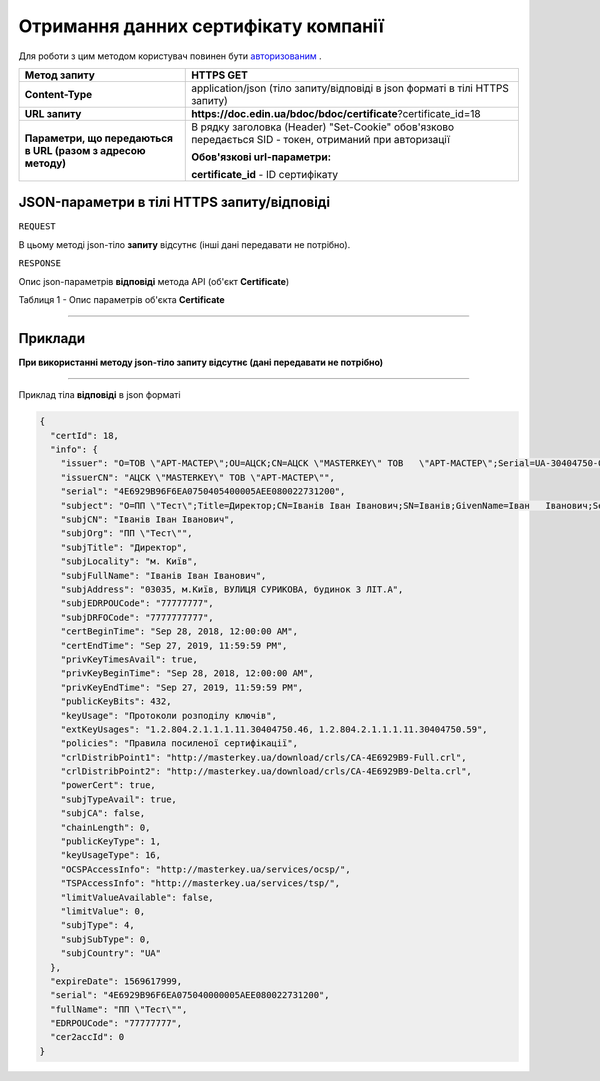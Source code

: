 #############################################################
**Отримання данних сертифікату компанії**
#############################################################

Для роботи з цим методом користувач повинен бути `авторизованим <https://wiki-df-bank.edin.ua/uk/latest/API_DOCflow/Methods/Authorization.html>`__ .

+--------------------------------------------------------------+--------------------------------------------------------------------------------------------------------+
|                       **Метод запиту**                       |                                             **HTTPS GET**                                              |
+==============================================================+========================================================================================================+
| **Content-Type**                                             | application/json (тіло запиту/відповіді в json форматі в тілі HTTPS запиту)                            |
+--------------------------------------------------------------+--------------------------------------------------------------------------------------------------------+
| **URL запиту**                                               |   **https://doc.edin.ua/bdoc/bdoc/certificate**?certificate_id=18                                      |
+--------------------------------------------------------------+--------------------------------------------------------------------------------------------------------+
| **Параметри, що передаються в URL (разом з адресою методу)** | В рядку заголовка (Header) "Set-Cookie" обов'язково передається SID - токен, отриманий при авторизації |
|                                                              |                                                                                                        |
|                                                              | **Обов'язкові url-параметри:**                                                                         |
|                                                              |                                                                                                        |
|                                                              | **certificate_id** - ID сертифікату                                                                    |
+--------------------------------------------------------------+--------------------------------------------------------------------------------------------------------+

**JSON-параметри в тілі HTTPS запиту/відповіді**
*******************************************************************

``REQUEST``

В цьому методі json-тіло **запиту** відсутнє (інші дані передавати не потрібно).

``RESPONSE``

Опис json-параметрів **відповіді** метода API (об'єкт **Certificate**)

Таблиця 1 - Опис параметрів об'єкта **Certificate**

.. csv-table:: 
  :file: for_csv/Certificate.csv
  :widths:  1, 12, 41
  :header-rows: 1
  :stub-columns: 0

--------------

**Приклади**
*****************

**При використанні методу json-тіло запиту відсутнє (дані передавати не потрібно)**

--------------

Приклад тіла **відповіді** в json форматі 

.. code:: ruby


  {
    "certId": 18,
    "info": {
      "issuer": "O=ТОВ \"АРТ-МАСТЕР\";OU=АЦСК;CN=АЦСК \"MASTERKEY\" ТОВ   \"АРТ-МАСТЕР\";Serial=UA-30404750-09;C=UA;L=Київ",
      "issuerCN": "АЦСК \"MASTERKEY\" ТОВ \"АРТ-МАСТЕР\"",
      "serial": "4E6929B96F6EA0750405400005AEE080022731200",
      "subject": "O=ПП \"Тест\";Title=Директор;CN=Іванів Іван Іванович;SN=Іванів;GivenName=Іван   Іванович;Serial=585306;C=UA;L=м. Київ",
      "subjCN": "Іванів Іван Іванович",
      "subjOrg": "ПП \"Тест\"",
      "subjTitle": "Директор",
      "subjLocality": "м. Київ",
      "subjFullName": "Іванів Іван Іванович",
      "subjAddress": "03035, м.Київ, ВУЛИЦЯ СУРИКОВА, будинок 3 ЛІТ.А",
      "subjEDRPOUCode": "77777777",
      "subjDRFOCode": "7777777777",
      "certBeginTime": "Sep 28, 2018, 12:00:00 AM",
      "certEndTime": "Sep 27, 2019, 11:59:59 PM",
      "privKeyTimesAvail": true,
      "privKeyBeginTime": "Sep 28, 2018, 12:00:00 AM",
      "privKeyEndTime": "Sep 27, 2019, 11:59:59 PM",
      "publicKeyBits": 432,
      "keyUsage": "Протоколи розподілу ключів",
      "extKeyUsages": "1.2.804.2.1.1.1.11.30404750.46, 1.2.804.2.1.1.1.11.30404750.59",
      "policies": "Правила посиленої сертифікації",
      "crlDistribPoint1": "http://masterkey.ua/download/crls/CA-4E6929B9-Full.crl",
      "crlDistribPoint2": "http://masterkey.ua/download/crls/CA-4E6929B9-Delta.crl",
      "powerCert": true,
      "subjTypeAvail": true,
      "subjCA": false,
      "chainLength": 0,
      "publicKeyType": 1,
      "keyUsageType": 16,
      "OCSPAccessInfo": "http://masterkey.ua/services/ocsp/",
      "TSPAccessInfo": "http://masterkey.ua/services/tsp/",
      "limitValueAvailable": false,
      "limitValue": 0,
      "subjType": 4,
      "subjSubType": 0,
      "subjCountry": "UA"
    },
    "expireDate": 1569617999,
    "serial": "4E6929B96F6EA075040000005AEE080022731200",
    "fullName": "ПП \"Тест\"",
    "EDRPOUCode": "77777777",
    "cer2accId": 0
  }

